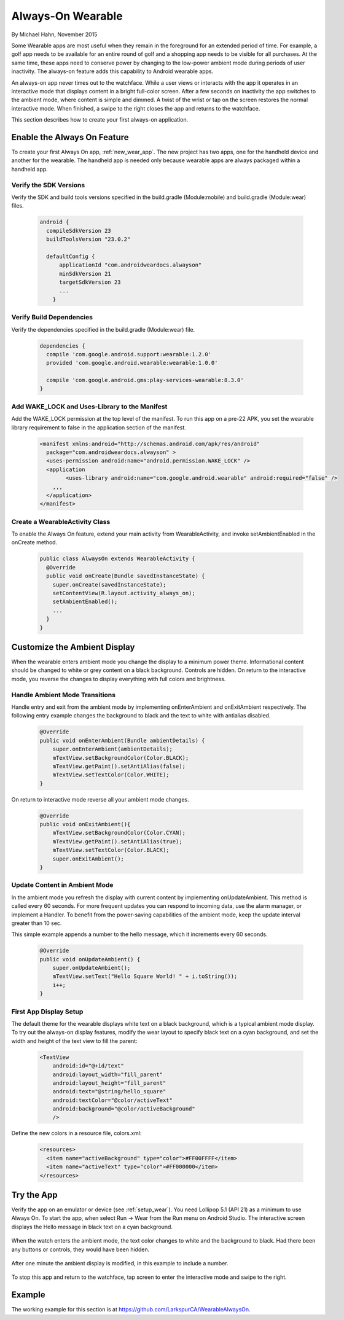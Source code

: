 Always-On Wearable
====================

By Michael Hahn, November 2015

Some Wearable apps are most useful when they remain in the foreground for an extended period of time. For example, a golf app needs to be available for an entire round of golf and a shopping app needs to be visible for all purchases. At the same time, these apps need to conserve power by changing to the low-power ambient mode during periods of user inactivity. The always-on feature adds this capability to Android wearable apps.

An always-on app never times out to the watchface. While a user views or interacts with the app it operates in an interactive mode that displays content in a bright full-color screen.  After a few seconds on inactivity the app switches to the ambient mode, where content is simple and dimmed. A twist of the wrist or tap on the screen restores the normal interactive mode. When finished, a swipe to the right closes the app and returns to the watchface.

This section describes how to create your first always-on application.

.. _basic_always_on:
 
Enable the Always On Feature
-----------------------------
 
To create your first Always On app, :ref:`new_wear_app`. The new project has two apps, one for the handheld device and another for the wearable. The handheld app is needed only because wearable apps are always packaged within a handheld app.

Verify the SDK Versions
^^^^^^^^^^^^^^^^^^^^^^^^

Verify the SDK and build tools versions specified in the build.gradle (Module:mobile) and build.gradle (Module:wear) files.

  .. code-block:: java
  
    android {
      compileSdkVersion 23
      buildToolsVersion "23.0.2"

      defaultConfig {
          applicationId "com.androidweardocs.alwayson"
          minSdkVersion 21
          targetSdkVersion 23
	  ...
	}
	 
Verify Build Dependencies
^^^^^^^^^^^^^^^^^^^^^^^^^^
	 
Verify the dependencies specified in the build.gradle (Module:wear) file.

  .. code-block:: java

    dependencies {
      compile 'com.google.android.support:wearable:1.2.0'
      provided 'com.google.android.wearable:wearable:1.0.0'

      compile 'com.google.android.gms:play-services-wearable:8.3.0'
    }
	
Add WAKE_LOCK and Uses-Library to the Manifest
^^^^^^^^^^^^^^^^^^^^^^^^^^^^^^^^^^^^^^^^^^^^^^^

Add the WAKE_LOCK permission at the top level of the manifest. To run this app on a pre-22 APK, you set the wearable library requirement to false in the application section of the manifest.

  .. code-block:: java
  
    <manifest xmlns:android="http://schemas.android.com/apk/res/android"
      package="com.androidweardocs.alwayson" >
      <uses-permission android:name="android.permission.WAKE_LOCK" />
      <application
	    <uses-library android:name="com.google.android.wearable" android:required="false" />
        ,,,
      </application>
    </manifest>


Create a WearableActivity Class
^^^^^^^^^^^^^^^^^^^^^^^^^^^^^^^^

To enable the Always On feature, extend your main activity from WearableActivity, and invoke setAmbientEnabled in the onCreate method.

  .. code-block:: java
  
    public class AlwaysOn extends WearableActivity {
      @Override
      public void onCreate(Bundle savedInstanceState) {
        super.onCreate(savedInstanceState);
        setContentView(R.layout.activity_always_on);
        setAmbientEnabled();
        ...
      }
    }

Customize the Ambient Display
------------------------------

When the wearable enters ambient mode you change the display to a minimum power theme. Informational content should be changed to white or grey content on a black background. Controls are hidden. On return to the interactive mode, you reverse the changes to display everything with full colors and brightness.

Handle Ambient Mode Transitions
^^^^^^^^^^^^^^^^^^^^^^^^^^^^^^^^

Handle entry and exit from the ambient mode by implementing onEnterAmbient and onExitAmbient respectively. The following entry example changes the background to black and the text to white with antialias disabled.

  .. code-block:: java

    @Override
    public void onEnterAmbient(Bundle ambientDetails) {
        super.onEnterAmbient(ambientDetails);
        mTextView.setBackgroundColor(Color.BLACK);
        mTextView.getPaint().setAntiAlias(false);
        mTextView.setTextColor(Color.WHITE);
    }
	
On return to interactive mode reverse all your ambient mode changes.

  .. code-block:: java

    @Override
    public void onExitAmbient(){
        mTextView.setBackgroundColor(Color.CYAN);
        mTextView.getPaint().setAntiAlias(true);
        mTextView.setTextColor(Color.BLACK);
        super.onExitAmbient();
    }

Update Content in Ambient Mode
^^^^^^^^^^^^^^^^^^^^^^^^^^^^^^^^^

In the ambient mode you refresh the display with current content by implementing onUpdateAmbient. This method is called every 60 seconds. For more frequent updates you can respond to incoming data, use the alarm manager, or implement a Handler. To benefit from the power-saving capabilities of the ambient mode, keep the update interval greater than 10 sec.

This simple example appends a number to the hello message, which it increments every 60 seconds.

  .. code-block:: java
  
    @Override
    public void onUpdateAmbient() {
        super.onUpdateAmbient();
        mTextView.setText("Hello Square World! " + i.toString());
        i++;
    }
	
First App Display Setup 
^^^^^^^^^^^^^^^^^^^^^^^^

The default theme for the wearable displays white text on a black background, which is a typical ambient mode display. To try out the always-on display features, modify the wear layout to specify black text on a cyan background, and set the width and height of the text view to fill the parent:

  .. code-block:: html

    <TextView
        android:id="@+id/text"
        android:layout_width="fill_parent"
        android:layout_height="fill_parent"
        android:text="@string/hello_square"
        android:textColor="@color/activeText"
        android:background="@color/activeBackground"
        />
 
Define the new colors in a resource file, colors.xml:

  .. code-block:: html

    <resources>
      <item name="activeBackground" type="color">#FF00FFFF</item>
      <item name="activeText" type="color">#FF000000</item>
    </resources>  
	 
Try the App
--------------

Verify the app on an emulator or device (see :ref:`setup_wear`). You need Lollipop 5.1 (API 21) as a minimum to use Always On. To start the app, when select Run -> Wear from the Run menu on Android Studio. The interactive screen displays the Hello message in black text on a cyan background. 

  .. figure:: images/always-on.png
     :scale: 50
	 
When the watch enters the ambient mode, the text color changes to white and the background to black. Had there been any buttons or controls, they would have been hidden.

  .. figure:: images/ambient.png
     :scale: 50
	 
After one minute the ambient display is modified, in this example to include a number.

  .. figure:: images/ambient-update.png
     :scale: 50

To stop this app and return to the watchface, tap screen to enter the interactive mode and swipe to the right.

Example
--------

The working example for this section is at https://github.com/LarkspurCA/WearableAlwaysOn.

